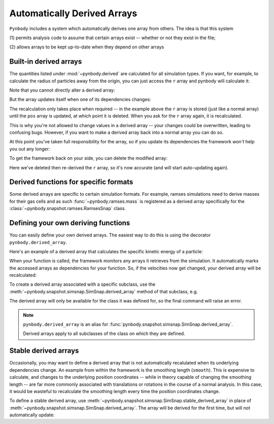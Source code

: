 .. _derived:

Automatically Derived Arrays
============================

``Pynbody`` includes a system which automatically derives one array from
others. The idea is that this system

(1) permits analysis code to assume that certain arrays exist --
whether or not they exist in the file;

(2) allows arrays to be kept up-to-date when they depend on other
arrays


Built-in derived arrays
-----------------------

The quantities listed under :mod:`~pynbody.derived` are calculated for
all simulation types. If you want, for example, to calculate the
radius of particles away from the origin, you can just access the ``r`` array and
pynbody will calculate it:

.. ipython::

   In [3]: import pynbody

   In [4]: s = pynbody.load('testdata/gasoline_ahf/g15784.lr.01024.gz')

   In [5]: s['r']

Note that you cannot directly alter a derived array:

.. ipython:: :okexcept:

   In [5]: s['r'][0] = 0

But the array updates itself when one of its dependencies changes:

.. ipython::

   In [5]: s['x']-=1

   In [5]: s['r']

The recalculation only takes place when required -- in the example
above the ``r`` array is stored (just like a normal array) until the ``pos`` array is updated,
at which point it is deleted. When you ask for the ``r`` array again,
it is recalculated.

This is why you're not allowed to change values in a derived array --
your changes could be overwritten, leading to confusing bugs. However,
if you want to make a derived array back into a normal array you can
do so.

.. ipython::

   In [5]: s['r'].derived = False

   In [5]: s['r'][0] = 0

   In [5]: s['r']


At this point you've taken full responsibility for the
array, so if you update its dependencies the framework *won't* help
you out any longer:

.. ipython::

   In [5]: s['x']+=2

   In [5]: s['r'] # NOT updated because we took control by setting derived = False


To get the framework back on your side, you can delete the modified
array:

.. ipython::

   In [5]: del s['r']

   In [5]: s['r']

Here we've deleted then re-derived the ``r`` array, so it's now accurate (and will start
auto-updating again).

Derived functions for specific formats
--------------------------------------

Some derived arrays are specific to certain simulation formats. For example, ramses simulations
need to derive masses for their gas cells and as such :func:`~pynbody.ramses.mass` is registered
as a derived array specifically for the :class:`~pynbody.snapshot.ramses.RamsesSnap` class.


Defining your own deriving functions
------------------------------------

You can easily define your own derived arrays. The easiest way to do
this is using the decorator ``pynbody.derived_array``.

Here's an example of a derived array that calculates the specific
kinetic energy of a particle:

.. ipython::

   In [5]: @pynbody.derived_array
      ...: def specific_ke(sim):
      ...:     return 0.5 * (sim['vel']**2).sum(axis=1)

   In [7]: s['specific_ke']

When your function is called, the framework monitors any arrays it
retrieves from the simulation. It automatically marks the accessed
arrays as dependencies for your function. So, if the velocities now
get changed, your derived array will be recalculated:


.. ipython::

   In [7]: s['vel']*=2

   In [7]: s['specific_ke']

To create a derived array associated with a specific subclass, use the
:meth:`~pynbody.snapshot.simsnap.SimSnap.derived_array` method of that subclass,
e.g.

.. ipython::

   In [5]: @pynbody.snapshot.tipsy.TipsySnap.derived_array
      ...: def half_mass(sim):
      ...:     return 0.5 * sim['mass']

   In [7]: s['half_mass'] # this is a TipsySnap, so this will work

   In [8]: another_snap = pynbody.new(dm=100) # NOT a TipsySnap!

   In [9]: another_snap['half_mass']

The derived array will only be available for the class it was defined for, so the
final command will raise an error.

.. versionchanged:: 2.0
    The method name has been changed from ``derived_quantity`` to ``derived_array``.
    The old name is still available but will be removed in a future version.

.. note::
    ``pynbody.derived_array`` is an alias for
    :func:`pynbody.snapshot.simsnap.SimSnap.derived_array`.

    Derived arrays apply to all subclasses of the class on which they are defined.

.. _stable_derived:

Stable derived arrays
----------------------

Occasionally, you may want to define a derived array that is not automatically recalulated
when its underlying dependencies change. An example from within the framework is the
smoothing length (``smooth``). This is expensive to calculate, and changes to the underlying position
coordinates -- while in theory capable of changing the smoothing length -- are far more commonly
associated with translations or rotations in the course of a normal analysis. In this case, it
would be wasteful to recalculate the smoothing length every time the position coordinates change.

To define a stable derived array, use :meth:`~pynbody.snapshot.simsnap.SimSnap.stable_derived_array`
in place of :meth:`~pynbody.snapshot.simsnap.SimSnap.derived_array`. The array will be derived for
the first time, but will not automatically update:

.. ipython::

   In [5]: @pynbody.snapshot.simsnap.SimSnap.stable_derived_array
      ...: def stable_x_copy(sim):
      ...:     return sim['x']

   In [7]: s['stable_x_copy']

   In [8]: s['x']+=1

   In [9]: s['x']

   In [9]: s['stable_x_copy']
